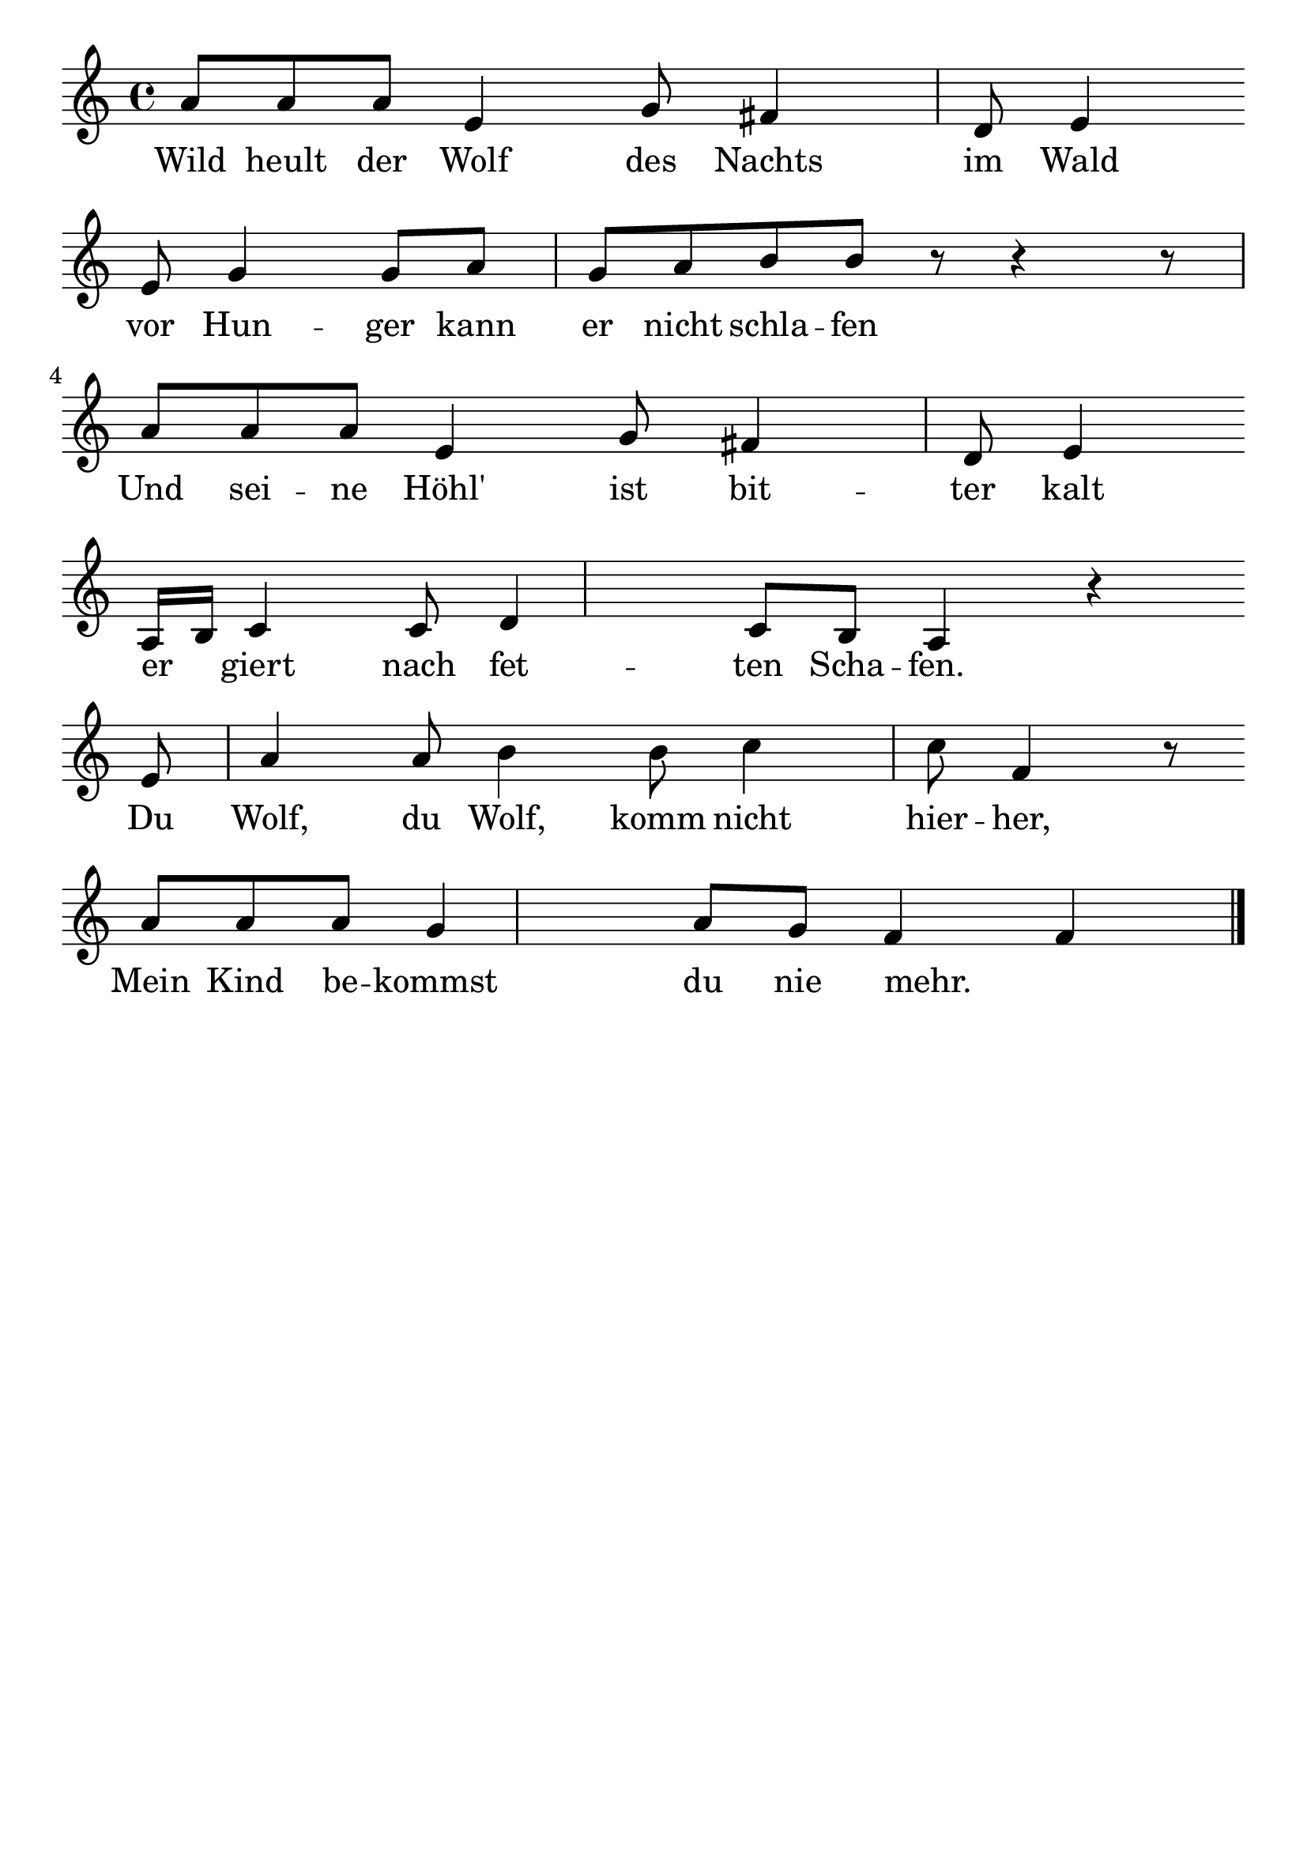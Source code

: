 \version "2.24.4"
\header {tagline=""}
\paper  {
myStaffSize = #20
#(define fonts (make-pango-font-tree 
    "Latin Modern Roman" "Latin Modern Sans" "Latin Modern Mono"
    (/ myStaffSize 20)))
}
#(set-global-staff-size 25)

musicOne = \relative {
  \key c \major
  a'8 a8 a8 e4 g8 fis4 d8 e4 \break
  e8 g4 g8 a8 g8 a8 b8 b8 r8 r4 r8 \break
  a8 a8 a8 e4 g8 fis4 d8 e4 \break
  a,16 b16 c4 c8 d4 c8 b8 a4 r4 \break
  e'8 a4 a8 b4 b8 c4 c8 f,4 r8 \break
  a8 a8 a8 g4 a8 g8 f4 f4 \bar "|."
}
verseOne = \lyricmode {
  Wild heult der Wolf des Nachts im Wald
  vor Hun -- ger kann er nicht schla -- fen
  Und sei -- ne Höhl' ist bit -- ter kalt
  er _ giert nach fet -- ten Scha -- fen.
  Du Wolf, du Wolf, komm nicht hier -- her,
  Mein Kind be -- kommst du nie mehr. _
}

\score {
  <<
    \new Staff {
      \new Voice = "melody" {
        \relative {
          \musicOne
        }
      }
    }
    \new Lyrics \lyricsto "melody" {
      \verseOne
    }
  >>
  \layout {
    indent = 0.0
  }
}
\score {
  \unfoldRepeats
  <<
    \new Staff {
      \new Voice = "melody" {
        \relative {
          \musicOne
        }
      }
    }
    \new Lyrics \lyricsto "melody" {
      \verseOne
    }
  >>
  \midi {
    \tempo 2 = 60
  }
}

